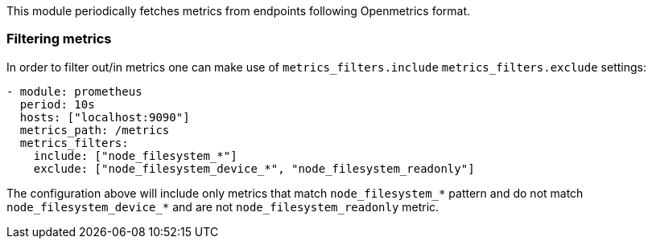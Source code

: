 This module periodically fetches metrics from endpoints following Openmetrics format.

[float]
=== Filtering metrics

In order to filter out/in metrics one can make use of `metrics_filters.include` `metrics_filters.exclude` settings:

[source,yaml]
-------------------------------------------------------------------------------------
- module: prometheus
  period: 10s
  hosts: ["localhost:9090"]
  metrics_path: /metrics
  metrics_filters:
    include: ["node_filesystem_*"]
    exclude: ["node_filesystem_device_*", "node_filesystem_readonly"]
-------------------------------------------------------------------------------------

The configuration above will include only metrics that match `node_filesystem_*` pattern and do not match `node_filesystem_device_*`
and are not `node_filesystem_readonly` metric.



